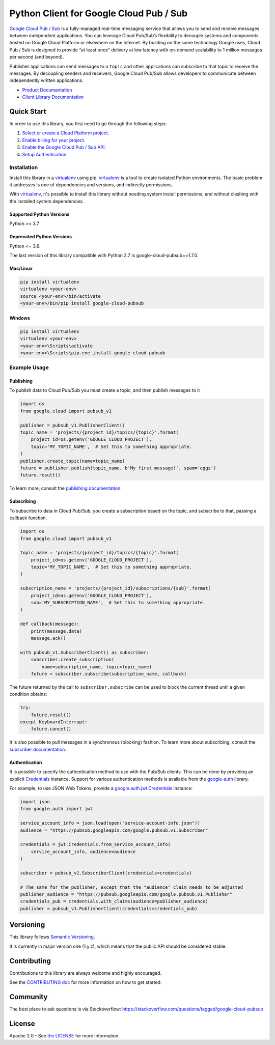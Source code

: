 Python Client for Google Cloud Pub / Sub
========================================

|GA| |pypi| |versions| 

`Google Cloud Pub / Sub`_ is a fully-managed real-time messaging service that
allows you to send and receive messages between independent applications. You
can leverage Cloud Pub/Sub’s flexibility to decouple systems and components
hosted on Google Cloud Platform or elsewhere on the Internet. By building on
the same technology Google uses, Cloud Pub / Sub is designed to provide “at
least once” delivery at low latency with on-demand scalability to 1 million
messages per second (and beyond).

Publisher applications can send messages to a ``topic`` and other applications
can subscribe to that topic to receive the messages. By decoupling senders and
receivers, Google Cloud Pub/Sub allows developers to communicate between
independently written applications.

- `Product Documentation`_
- `Client Library Documentation`_

.. |GA| image:: https://img.shields.io/badge/support-GA-gold.svg
   :target: https://github.com/googleapis/google-cloud-python/blob/main/README.rst#general-availability
.. |pypi| image:: https://img.shields.io/pypi/v/google-cloud-pubsub.svg
   :target: https://pypi.org/project/google-cloud-pubsub/
.. |versions| image:: https://img.shields.io/pypi/pyversions/google-cloud-pubsub.svg
   :target: https://pypi.org/project/google-cloud-pubsub/
.. _Google Cloud Pub / Sub: https://cloud.google.com/pubsub/
.. _Product Documentation: https://cloud.google.com/pubsub/docs
.. _Client Library Documentation: https://cloud.google.com/python/docs/reference/pubsub/latest/summary_overview

Quick Start
-----------

In order to use this library, you first need to go through the following steps:

1. `Select or create a Cloud Platform project.`_
2. `Enable billing for your project.`_
3. `Enable the Google Cloud Pub / Sub API.`_
4. `Setup Authentication.`_

.. _Select or create a Cloud Platform project.: https://console.cloud.google.com/project
.. _Enable billing for your project.: https://cloud.google.com/billing/docs/how-to/modify-project#enable_billing_for_a_project
.. _Enable the Google Cloud Pub / Sub API.:  https://cloud.google.com/pubsub
.. _Setup Authentication.: https://googleapis.dev/python/google-api-core/latest/auth.html

Installation
~~~~~~~~~~~~

Install this library in a `virtualenv`_ using pip. `virtualenv`_ is a tool to
create isolated Python environments. The basic problem it addresses is one of
dependencies and versions, and indirectly permissions.

With `virtualenv`_, it's possible to install this library without needing system
install permissions, and without clashing with the installed system
dependencies.

.. _`virtualenv`: https://virtualenv.pypa.io/en/latest/


Supported Python Versions
^^^^^^^^^^^^^^^^^^^^^^^^^
Python >= 3.7

Deprecated Python Versions
^^^^^^^^^^^^^^^^^^^^^^^^^^
Python <= 3.6.

The last version of this library compatible with Python 2.7 is google-cloud-pubsub==1.7.0.


Mac/Linux
^^^^^^^^^

.. code-block:: console

    pip install virtualenv
    virtualenv <your-env>
    source <your-env>/bin/activate
    <your-env>/bin/pip install google-cloud-pubsub


Windows
^^^^^^^

.. code-block:: console

    pip install virtualenv
    virtualenv <your-env>
    <your-env>\Scripts\activate
    <your-env>\Scripts\pip.exe install google-cloud-pubsub


Example Usage
~~~~~~~~~~~~~

Publishing
^^^^^^^^^^

To publish data to Cloud Pub/Sub you must create a topic, and then publish
messages to it

.. code-block:: python

    import os
    from google.cloud import pubsub_v1

    publisher = pubsub_v1.PublisherClient()
    topic_name = 'projects/{project_id}/topics/{topic}'.format(
        project_id=os.getenv('GOOGLE_CLOUD_PROJECT'),
        topic='MY_TOPIC_NAME',  # Set this to something appropriate.
    )
    publisher.create_topic(name=topic_name)
    future = publisher.publish(topic_name, b'My first message!', spam='eggs')
    future.result()

To learn more, consult the `publishing documentation`_.

.. _publishing documentation: https://cloud.google.com/python/docs/reference/pubsub/latest/google.cloud.pubsub_v1.publisher.client.Client


Subscribing
^^^^^^^^^^^

To subscribe to data in Cloud Pub/Sub, you create a subscription based on
the topic, and subscribe to that, passing a callback function.

.. code-block:: python

    import os
    from google.cloud import pubsub_v1

    topic_name = 'projects/{project_id}/topics/{topic}'.format(
        project_id=os.getenv('GOOGLE_CLOUD_PROJECT'),
        topic='MY_TOPIC_NAME',  # Set this to something appropriate.
    )

    subscription_name = 'projects/{project_id}/subscriptions/{sub}'.format(
        project_id=os.getenv('GOOGLE_CLOUD_PROJECT'),
        sub='MY_SUBSCRIPTION_NAME',  # Set this to something appropriate.
    )

    def callback(message):
        print(message.data)
        message.ack()

    with pubsub_v1.SubscriberClient() as subscriber:
        subscriber.create_subscription(
            name=subscription_name, topic=topic_name)  
        future = subscriber.subscribe(subscription_name, callback)

The future returned by the call to ``subscriber.subscribe`` can be used to
block the current thread until a given condition obtains:

.. code-block:: python

    try:
        future.result()
    except KeyboardInterrupt:
        future.cancel()

It is also possible to pull messages in a synchronous (blocking) fashion. To
learn more about subscribing, consult the `subscriber documentation`_.

.. _subscriber documentation: https://cloud.google.com/python/docs/reference/pubsub/latest/google.cloud.pubsub_v1.subscriber.client.Client


Authentication
^^^^^^^^^^^^^^

It is possible to specify the authentication method to use with the Pub/Sub
clients. This can be done by providing an explicit `Credentials`_ instance. Support
for various authentication methods is available from the `google-auth`_ library.

For example, to use JSON Web Tokens, provide a `google.auth.jwt.Credentials`_ instance:

.. code-block:: python

    import json
    from google.auth import jwt

    service_account_info = json.load(open("service-account-info.json"))
    audience = "https://pubsub.googleapis.com/google.pubsub.v1.Subscriber"

    credentials = jwt.Credentials.from_service_account_info(
        service_account_info, audience=audience
    )

    subscriber = pubsub_v1.SubscriberClient(credentials=credentials)

    # The same for the publisher, except that the "audience" claim needs to be adjusted
    publisher_audience = "https://pubsub.googleapis.com/google.pubsub.v1.Publisher"
    credentials_pub = credentials.with_claims(audience=publisher_audience) 
    publisher = pubsub_v1.PublisherClient(credentials=credentials_pub)

.. _Credentials: https://google-auth.readthedocs.io/en/latest/reference/google.auth.credentials.html#google.auth.credentials.Credentials
.. _google-auth: https://google-auth.readthedocs.io/en/latest/index.html
.. _google.auth.jwt.Credentials: https://google-auth.readthedocs.io/en/latest/reference/google.auth.jwt.html#google.auth.jwt.Credentials


Versioning
----------

This library follows `Semantic Versioning`_.

It is currently in major version one (1.y.z), which means that the public API should be considered stable.

.. _Semantic Versioning: http://semver.org/

Contributing
------------

Contributions to this library are always welcome and highly encouraged.

See the `CONTRIBUTING doc`_ for more information on how to get started.

.. _CONTRIBUTING doc: https://github.com/googleapis/google-cloud-python/blob/main/CONTRIBUTING.rst

Community
---------

The best place to ask questions is via Stackoverflow: https://stackoverflow.com/questions/tagged/google-cloud-pubsub


License
-------

Apache 2.0 - See `the LICENSE`_ for more information.

.. _the LICENSE: https://github.com/googleapis/google-cloud-python/blob/main/LICENSE
